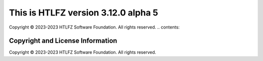 This is HTLFZ version 3.12.0 alpha 5
=====================================
Copyright © 2023-2023 HTLFZ Software Foundation.  All rights reserved.
.. contents::

Copyright and License Information
---------------------------------


Copyright © 2023-2023 HTLFZ Software Foundation.  All rights reserved.
